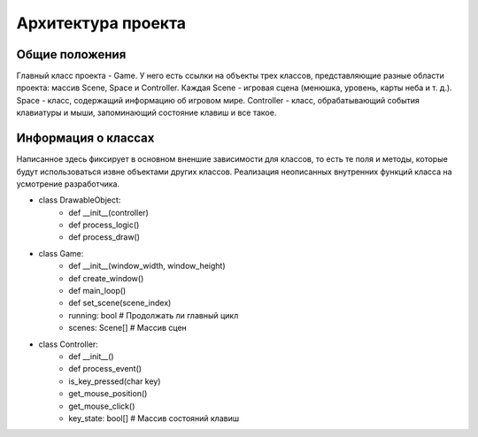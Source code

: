 Архитектура проекта
===================

Общие положения
---------------

.. image:: /_static/Common.jpg

Главный класс проекта - Game. У него есть ссылки на объекты трех классов, представляющие разные области проекта:
массив Scene, Space и Controller. Каждая Scene - игровая сцена (менюшка, уровень, карты неба и т. д.). Space -
класс, содержащий информацию об игровом мире. Controller - класс, обрабатывающий события клавиатуры и мыши,
запоминающий состояние клавиш и все такое.

Информация о классах
--------------------

Написанное здесь фиксирует в основном вненшие зависимости для классов, то есть те поля и методы, которые будут
использоваться извне объектами других классов. Реализация неописанных внутренних функций класса на усмотрение
разработчика.

* class DrawableObject:
    * def __init__(controller)
    * def process_logic()
    * def process_draw()

* class Game:
    * def __init__(window_width, window_height)
    * def create_window()
    * def main_loop()
    * def set_scene(scene_index)
    * running: bool  # Продолжать ли главный цикл
    * scenes: Scene[]  # Массив сцен

* class Controller:
    * def __init__()
    * def process_event()
    * is_key_pressed(char key)
    * get_mouse_position()
    * get_mouse_click()
    * key_state: bool[]  # Массив состояний клавиш
